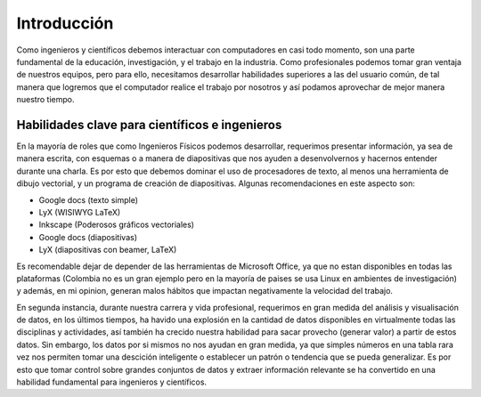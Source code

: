 ============
Introducción
============

Como ingenieros y científicos debemos interactuar con computadores en casi todo
momento, son una parte fundamental de la educación, investigación, y el trabajo
en la industria. Como profesionales podemos tomar gran ventaja de nuestros
equipos, pero para ello, necesitamos desarrollar habilidades superiores a las
del usuario común, de tal manera que logremos que el computador realice el
trabajo por nosotros y así podamos aprovechar de mejor manera nuestro tiempo.

Habilidades clave para científicos e ingenieros
-----------------------------------------------

En la mayoría de roles que como Ingenieros Físicos podemos desarrollar,
requerimos presentar información, ya sea de manera escrita, con esquemas o a
manera de diapositivas que nos ayuden a desenvolvernos y hacernos entender
durante una charla. Es por esto que debemos dominar el uso de procesadores
de texto, al menos una herramienta de dibujo vectorial, y un programa de
creación de diapositivas. Algunas recomendaciones en este aspecto son:

* Google docs (texto simple)
* LyX (WISIWYG LaTeX)
* Inkscape (Poderosos gráficos vectoriales)
* Google docs (diapositivas)
* LyX (diapositivas con beamer, LaTeX)

Es recomendable dejar de depender de las herramientas de Microsoft Office, ya
que no estan disponibles en todas las plataformas (Colombia no es un gran
ejemplo pero en la mayoría de paises se usa Linux en ambientes de
investigación) y además, en mi opinion, generan malos hábitos que impactan
negativamente la velocidad del trabajo.

En segunda instancia, durante nuestra carrera y vida profesional, requerimos en
gran medida del análisis y visualisación de datos, en los últimos tiempos, ha
havido una explosión en la cantidad de datos disponibles en virtualmente todas
las disciplinas y actividades, así también ha crecido nuestra habilidad para
sacar provecho (generar valor) a partir de estos datos. Sin embargo, los datos
por si mismos no nos ayudan en gran medida, ya que simples números en una tabla
rara vez nos permiten tomar una descición inteligente o establecer un patrón o
tendencia que se pueda generalizar. Es por esto que tomar control sobre grandes
conjuntos de datos y extraer información relevante se ha convertido en una
habilidad fundamental para ingenieros y científicos.
